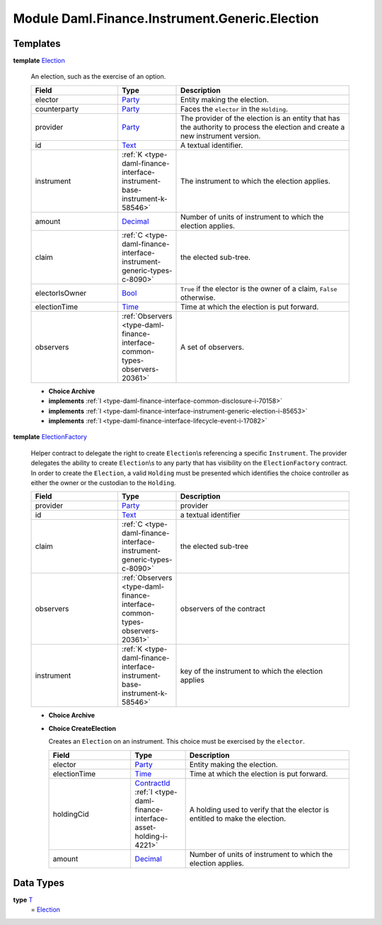 .. Copyright (c) 2022 Digital Asset (Switzerland) GmbH and/or its affiliates. All rights reserved.
.. SPDX-License-Identifier: Apache-2.0

.. _module-daml-finance-instrument-generic-election-56972:

Module Daml.Finance.Instrument.Generic.Election
===============================================

Templates
---------

.. _type-daml-finance-instrument-generic-election-election-43107:

**template** `Election <type-daml-finance-instrument-generic-election-election-43107_>`_

  An election, such as the exercise of an option\.
  
  .. list-table::
     :widths: 15 10 30
     :header-rows: 1
  
     * - Field
       - Type
       - Description
     * - elector
       - `Party <https://docs.daml.com/daml/stdlib/Prelude.html#type-da-internal-lf-party-57932>`_
       - Entity making the election\.
     * - counterparty
       - `Party <https://docs.daml.com/daml/stdlib/Prelude.html#type-da-internal-lf-party-57932>`_
       - Faces the ``elector`` in the ``Holding``\.
     * - provider
       - `Party <https://docs.daml.com/daml/stdlib/Prelude.html#type-da-internal-lf-party-57932>`_
       - The provider of the election is an entity that has the authority to process the election and create a new instrument version\.
     * - id
       - `Text <https://docs.daml.com/daml/stdlib/Prelude.html#type-ghc-types-text-51952>`_
       - A textual identifier\.
     * - instrument
       - :ref:`K <type-daml-finance-interface-instrument-base-instrument-k-58546>`
       - The instrument to which the election applies\.
     * - amount
       - `Decimal <https://docs.daml.com/daml/stdlib/Prelude.html#type-ghc-types-decimal-18135>`_
       - Number of units of instrument to which the election applies\.
     * - claim
       - :ref:`C <type-daml-finance-interface-instrument-generic-types-c-8090>`
       - the elected sub\-tree\.
     * - electorIsOwner
       - `Bool <https://docs.daml.com/daml/stdlib/Prelude.html#type-ghc-types-bool-66265>`_
       - ``True`` if the elector is the owner of a claim, ``False`` otherwise\.
     * - electionTime
       - `Time <https://docs.daml.com/daml/stdlib/Prelude.html#type-da-internal-lf-time-63886>`_
       - Time at which the election is put forward\.
     * - observers
       - :ref:`Observers <type-daml-finance-interface-common-types-observers-20361>`
       - A set of observers\.
  
  + **Choice Archive**
    

  + **implements** :ref:`I <type-daml-finance-interface-common-disclosure-i-70158>`
  
  + **implements** :ref:`I <type-daml-finance-interface-instrument-generic-election-i-85653>`
  
  + **implements** :ref:`I <type-daml-finance-interface-lifecycle-event-i-17082>`

.. _type-daml-finance-instrument-generic-election-electionfactory-8458:

**template** `ElectionFactory <type-daml-finance-instrument-generic-election-electionfactory-8458_>`_

  Helper contract to delegate the right to create ``Election``\\s referencing a specific ``Instrument``\.
  The provider delegates the ability to create ``Election``\\s to any party that has visibility on the ``ElectionFactory`` contract\. In order to create the ``Election``, a valid ``Holding`` must be presented which identifies the choice controller as either the owner or the custodian to the ``Holding``\.
  
  .. list-table::
     :widths: 15 10 30
     :header-rows: 1
  
     * - Field
       - Type
       - Description
     * - provider
       - `Party <https://docs.daml.com/daml/stdlib/Prelude.html#type-da-internal-lf-party-57932>`_
       - provider
     * - id
       - `Text <https://docs.daml.com/daml/stdlib/Prelude.html#type-ghc-types-text-51952>`_
       - a textual identifier
     * - claim
       - :ref:`C <type-daml-finance-interface-instrument-generic-types-c-8090>`
       - the elected sub\-tree
     * - observers
       - :ref:`Observers <type-daml-finance-interface-common-types-observers-20361>`
       - observers of the contract
     * - instrument
       - :ref:`K <type-daml-finance-interface-instrument-base-instrument-k-58546>`
       - key of the instrument to which the election applies
  
  + **Choice Archive**
    
  
  + **Choice CreateElection**
    
    Creates an ``Election`` on an instrument\. This choice must be exercised by the ``elector``\.
    
    .. list-table::
       :widths: 15 10 30
       :header-rows: 1
    
       * - Field
         - Type
         - Description
       * - elector
         - `Party <https://docs.daml.com/daml/stdlib/Prelude.html#type-da-internal-lf-party-57932>`_
         - Entity making the election\.
       * - electionTime
         - `Time <https://docs.daml.com/daml/stdlib/Prelude.html#type-da-internal-lf-time-63886>`_
         - Time at which the election is put forward\.
       * - holdingCid
         - `ContractId <https://docs.daml.com/daml/stdlib/Prelude.html#type-da-internal-lf-contractid-95282>`_ :ref:`I <type-daml-finance-interface-asset-holding-i-4221>`
         - A holding used to verify that the elector is entitled to make the election\.
       * - amount
         - `Decimal <https://docs.daml.com/daml/stdlib/Prelude.html#type-ghc-types-decimal-18135>`_
         - Number of units of instrument to which the election applies\.

Data Types
----------

.. _type-daml-finance-instrument-generic-election-t-9669:

**type** `T <type-daml-finance-instrument-generic-election-t-9669_>`_
  \= `Election <type-daml-finance-instrument-generic-election-election-43107_>`_
